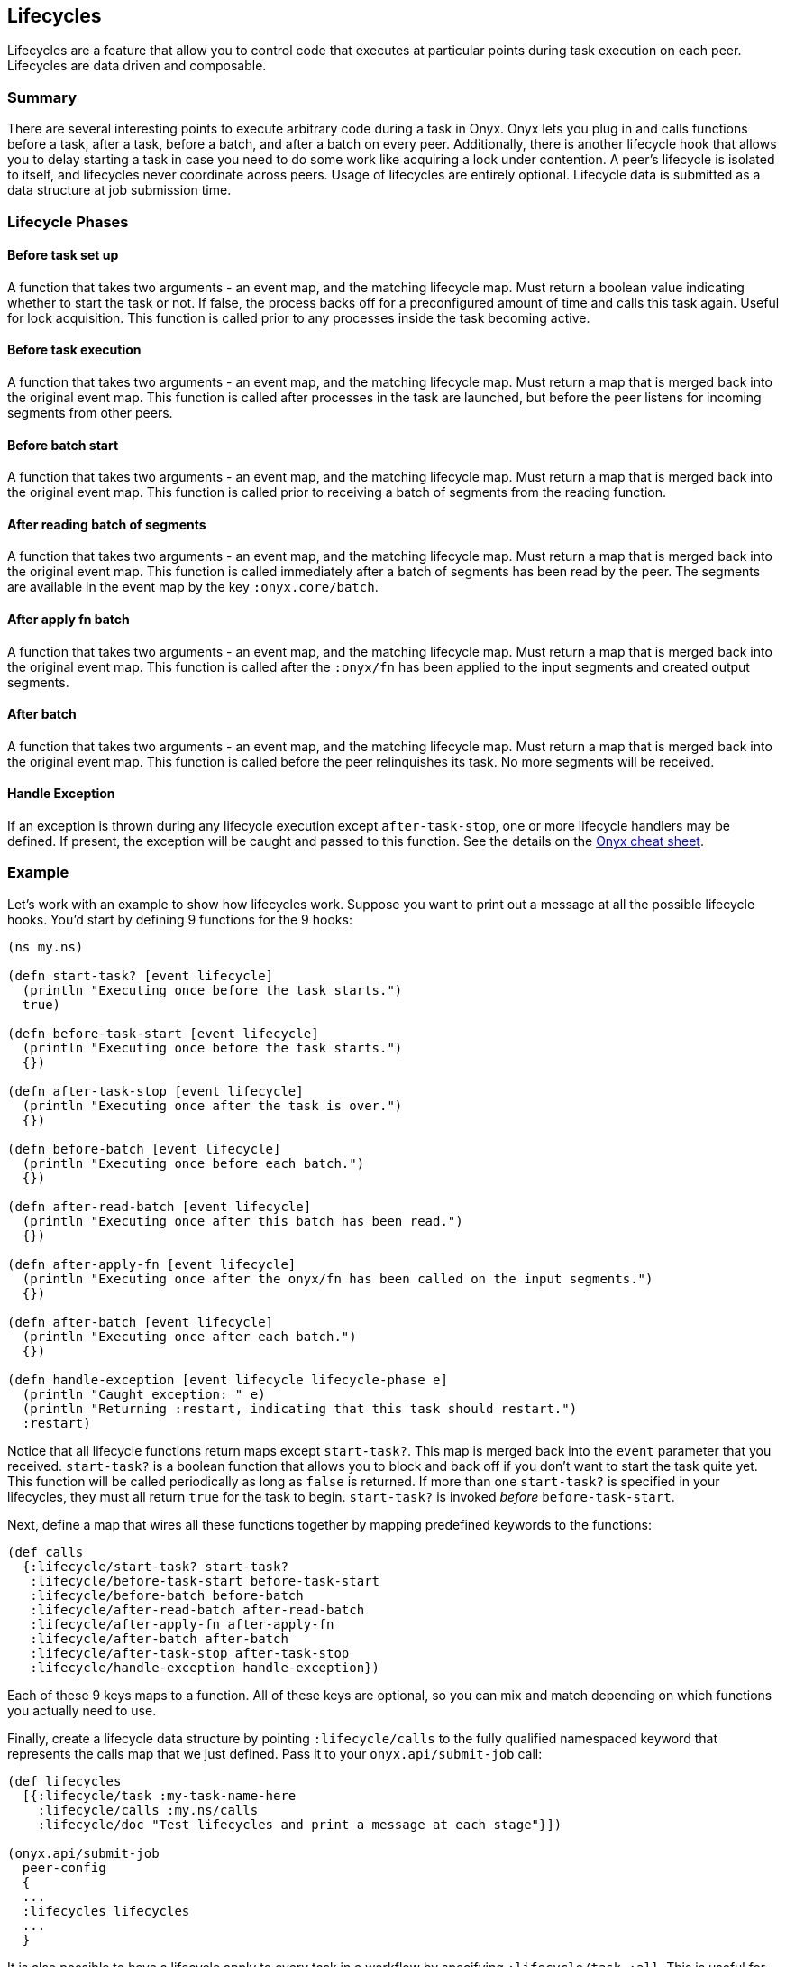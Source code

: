 [[lifecycles]]
== Lifecycles

Lifecycles are a feature that allow you to control code that executes at
particular points during task execution on each peer. Lifecycles are
data driven and composable.

=== Summary

There are several interesting points to execute arbitrary code during a
task in Onyx. Onyx lets you plug in and calls functions before a task,
after a task, before a batch, and after a batch on every peer.
Additionally, there is another lifecycle hook that allows you to delay
starting a task in case you need to do some work like acquiring a lock
under contention. A peer's lifecycle is isolated to itself, and
lifecycles never coordinate across peers. Usage of lifecycles are
entirely optional. Lifecycle data is submitted as a data structure at
job submission time.

=== Lifecycle Phases

==== Before task set up

A function that takes two arguments - an event map, and the matching
lifecycle map. Must return a boolean value indicating whether to start
the task or not. If false, the process backs off for a preconfigured
amount of time and calls this task again. Useful for lock acquisition.
This function is called prior to any processes inside the task becoming
active.

==== Before task execution

A function that takes two arguments - an event map, and the matching
lifecycle map. Must return a map that is merged back into the original
event map. This function is called after processes in the task are
launched, but before the peer listens for incoming segments from other
peers.

==== Before batch start

A function that takes two arguments - an event map, and the matching
lifecycle map. Must return a map that is merged back into the original
event map. This function is called prior to receiving a batch of
segments from the reading function.

==== After reading batch of segments

A function that takes two arguments - an event map, and the matching
lifecycle map. Must return a map that is merged back into the original
event map. This function is called immediately after a batch of segments
has been read by the peer. The segments are available in the event map
by the key `:onyx.core/batch`.

==== After apply fn batch

A function that takes two arguments - an event map, and the matching
lifecycle map. Must return a map that is merged back into the original
event map. This function is called after the `:onyx/fn` has been applied to the
input segments and created output segments.

==== After batch

A function that takes two arguments - an event map, and the matching
lifecycle map. Must return a map that is merged back into the original
event map. This function is called before the peer relinquishes its
task. No more segments will be received.

==== Handle Exception

If an exception is thrown during any lifecycle execution except
`after-task-stop`, one or more lifecycle handlers may be defined. If
present, the exception will be caught and passed to this function. See
the details on the
http://www.onyxplatform.org/docs/cheat-sheet/latest/#lifecycle-calls/:lifecycle/handle-exception[Onyx
cheat sheet].

=== Example

Let's work with an example to show how lifecycles work. Suppose you want
to print out a message at all the possible lifecycle hooks. You'd start
by defining 9 functions for the 9 hooks:

[source,clojure]
----
(ns my.ns)

(defn start-task? [event lifecycle]
  (println "Executing once before the task starts.")
  true)

(defn before-task-start [event lifecycle]
  (println "Executing once before the task starts.")
  {})

(defn after-task-stop [event lifecycle]
  (println "Executing once after the task is over.")
  {})

(defn before-batch [event lifecycle]
  (println "Executing once before each batch.")
  {})

(defn after-read-batch [event lifecycle]
  (println "Executing once after this batch has been read.")
  {})

(defn after-apply-fn [event lifecycle]
  (println "Executing once after the onyx/fn has been called on the input segments.")
  {})

(defn after-batch [event lifecycle]
  (println "Executing once after each batch.")
  {})

(defn handle-exception [event lifecycle lifecycle-phase e]
  (println "Caught exception: " e)
  (println "Returning :restart, indicating that this task should restart.")
  :restart)
----

Notice that all lifecycle functions return maps except `start-task?`.
This map is merged back into the `event` parameter that you received.
`start-task?` is a boolean function that allows you to block and back
off if you don't want to start the task quite yet. This function will be
called periodically as long as `false` is returned. If more than one
`start-task?` is specified in your lifecycles, they must all return
`true` for the task to begin. `start-task?` is invoked _before_
`before-task-start`.

Next, define a map that wires all these functions together by mapping
predefined keywords to the functions:

[source,clojure]
----
(def calls
  {:lifecycle/start-task? start-task?
   :lifecycle/before-task-start before-task-start
   :lifecycle/before-batch before-batch
   :lifecycle/after-read-batch after-read-batch
   :lifecycle/after-apply-fn after-apply-fn
   :lifecycle/after-batch after-batch
   :lifecycle/after-task-stop after-task-stop
   :lifecycle/handle-exception handle-exception})
----

Each of these 9 keys maps to a function. All of these keys are optional,
so you can mix and match depending on which functions you actually need
to use.

Finally, create a lifecycle data structure by pointing
`:lifecycle/calls` to the fully qualified namespaced keyword that
represents the calls map that we just defined. Pass it to your
`onyx.api/submit-job` call:

[source,clojure]
----
(def lifecycles
  [{:lifecycle/task :my-task-name-here
    :lifecycle/calls :my.ns/calls
    :lifecycle/doc "Test lifecycles and print a message at each stage"}])

(onyx.api/submit-job
  peer-config
  {
  ...
  :lifecycles lifecycles
  ...
  }
----

It is also possible to have a lifecycle apply to every task in a
workflow by specifying `:lifecycle/task :all`. This is useful for
instrumenting your tasks with metrics, error handling, or debugging
information.

[source,clojure]
----
(def lifecycles
  [{:lifecycle/task :all
    :lifecycle/calls :my.ns/add-metrics
    :lifecycle/doc "Instruments all tasks in a workflow with the example function 'add-metrics'"}])
----

You can supply as many sets of lifecycles as you want. They are invoked
in the order that they are supplied in the vector, giving you a
predictable sequence of calls. Be sure that all the keyword symbols and
functions are required onto the classpath for the peer that will be
executing them.

TIP: Example project:
https://github.com/onyx-platform/onyx-examples/tree/0.9.x/lifecycles[lifecycles]
